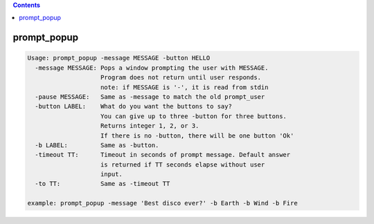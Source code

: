 .. contents:: 
    :depth: 4 

************
prompt_popup
************

.. code-block:: none

    
    Usage: prompt_popup -message MESSAGE -button HELLO 
      -message MESSAGE: Pops a window prompting the user with MESSAGE.
                        Program does not return until user responds.
                        note: if MESSAGE is '-', it is read from stdin
      -pause MESSAGE:   Same as -message to match the old prompt_user
      -button LABEL:    What do you want the buttons to say?
                        You can give up to three -button for three buttons.
                        Returns integer 1, 2, or 3.
                        If there is no -button, there will be one button 'Ok'
      -b LABEL:         Same as -button.
      -timeout TT:      Timeout in seconds of prompt message. Default answer
                        is returned if TT seconds elapse without user
                        input.
      -to TT:           Same as -timeout TT
    
    example: prompt_popup -message 'Best disco ever?' -b Earth -b Wind -b Fire
    
